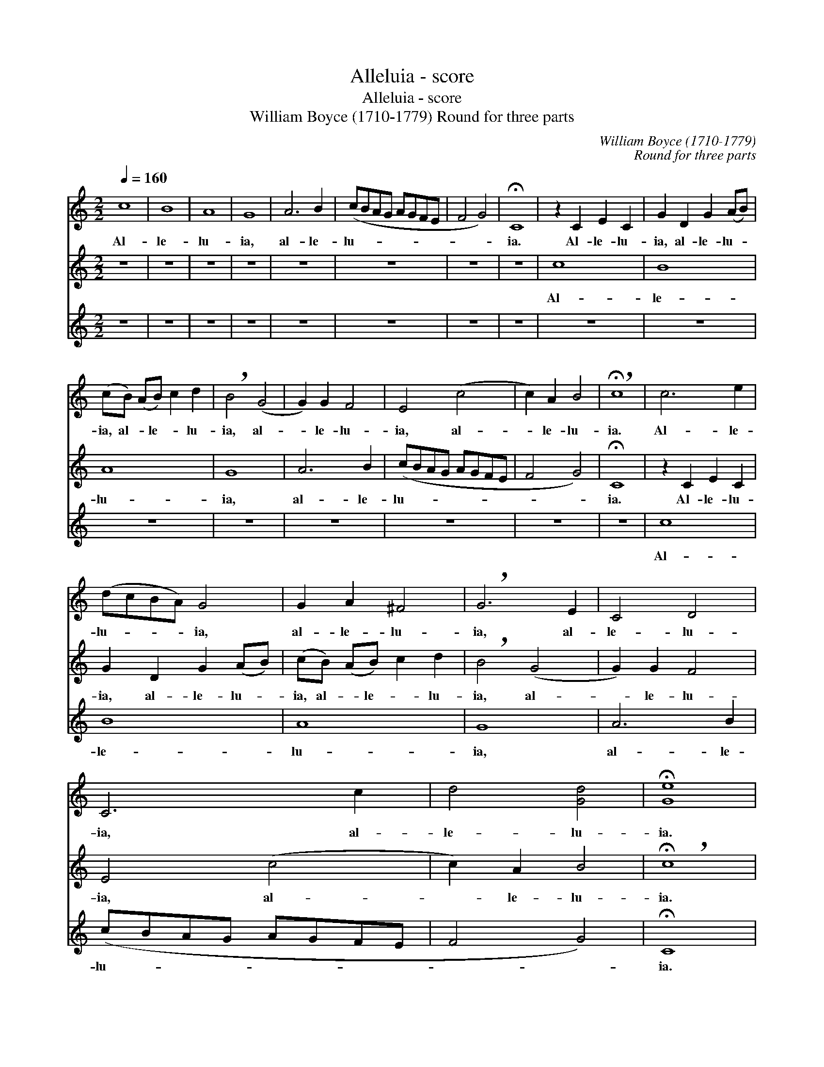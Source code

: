 X:1
T:Alleluia - score
T:Alleluia - score
T:William Boyce (1710-1779) Round for three parts
C:William Boyce (1710-1779)
C:Round for three parts
%%score 1 2 3
L:1/8
Q:1/4=160
M:2/2
K:C
V:1 treble 
V:2 treble 
V:3 treble 
V:1
 c8 | B8 | A8 | G8 | A6 B2 | (cBAG AGFE | F4 G4) | !fermata!C8 | z2 C2 E2 C2 | G2 D2 G2 (AB) | %10
w: Al-|le-|lu-|ia,|al- le-|lu- * * * * * * *||ia.|Al- le- lu-|ia, al- le- lu- *|
 (cB) (AB) c2 d2 | !breath!B4 (G4 | G2) G2 F4 | E4 (c4 | c2) A2 B4 | !breath!!fermata!c8 | c6 e2 | %17
w: ia, al- * le- * lu-|ia, al-|* le- lu-|ia, al-|* le- lu-|ia.|Al- le-|
 (dcBA) G4 | G2 A2 ^F4 | !breath!G6 E2 | C4 D4 | C6 c2 | d4 [Gd]4 | !fermata![Ge]8 | c8 | B8 | A8 | %27
w: lu- * * * ia,|al- le- lu-|ia, al-|le- lu-|ia, al-|le- lu-|ia.|Al-|le-|lu-|
 G8 | A6 B2 | (cBAG AGFE | F4 G4) | !fermata!C8 | z2 C2 E2 C2 | G2 D2 G2 (AB) | (cB) (AB) c2 d2 | %35
w: ia,|al- le-|lu- * * * * * * *||ia.|Al- le- lu-|ia, al- le- lu- *|ia, al- * le- * lu-|
 !breath!B4 (G4 | G2) G2 F4 | E4 (c4 | c2) A2 B4 | !breath!!fermata!c8 | c6 e2 | (dcBA) G4 | %42
w: ia, al-|* le- lu-|ia, al-|* le- lu-|ia.|Al- le-|lu- * * * ia,|
 G2 A2 ^F4 | !breath!G6 E2 | C4 D4 | C6 c2 | d4 [Gd]4 | !fermata![Ge]8 |] %48
w: al- le- lu-|ia, al-|le- lu-|ia, al-|le- lu-|ia.|
V:2
 z8 | z8 | z8 | z8 | z8 | z8 | z8 | z8 | c8 | B8 | A8 | G8 | A6 B2 | (cBAG AGFE | F4 G4) | %15
w: ||||||||Al-|le-|lu-|ia,|al- le-|lu- * * * * * * *||
 !fermata!C8 | z2 C2 E2 C2 | G2 D2 G2 (AB) | (cB) (AB) c2 d2 | !breath!B4 (G4 | G2) G2 F4 | %21
w: ia.|Al- le- lu-|ia, al- le- lu- *|ia, al- * le- * lu-|ia, al-|* le- lu-|
 E4 (c4 | c2) A2 B4 | !breath!!fermata!c8 | c6 e2 | (dcBA) G4 | G2 A2 ^F4 | !breath!G6 E2 | C4 D4 | %29
w: ia, al-|* le- lu-|ia.|Al- le-|lu- * * * ia,|al- le- lu-|ia, al-|le- lu-|
 C6 c2 | d4 [Gd]4 | !fermata![Ge]8 | c8 | B8 | A8 | G8 | A6 B2 | (cBAG AGFE | F4 G4) | %39
w: ia, al-|le- lu-|ia.|Al-|le-|lu-|ia,|al- le-|lu- * * * * * * *||
 !fermata!C8 | z2 C2 E2 C2 | G2 D2 G2 (AB) | (cB) (AB) c2 d2 | !breath!B4 (G4 | G2) G2 F4 | %45
w: ia.|Al- le- lu-|ia, al- le- lu- *|ia, al- * le- * lu-|ia, al-|* le- lu-|
 E4 (c4 | c2) A2 B4 | !breath!!fermata!c8 |] %48
w: ia, al-|* le- lu-|ia.|
V:3
 z8 | z8 | z8 | z8 | z8 | z8 | z8 | z8 | z8 | z8 | z8 | z8 | z8 | z8 | z8 | z8 | c8 | B8 | A8 | %19
w: ||||||||||||||||Al-|le-|lu-|
 G8 | A6 B2 | (cBAG AGFE | F4 G4) | !fermata!C8 | z2 C2 E2 C2 | G2 D2 G2 (AB) | (cB) (AB) c2 d2 | %27
w: ia,|al- le-|lu- * * * * * * *||ia.|Al- le- lu-|ia, al- le- lu- *|ia, al- * le- * lu-|
 !breath!B4 (G4 | G2) G2 F4 | E4 (c4 | c2) A2 B4 | !breath!!fermata!c8 | c6 e2 | (dcBA) G4 | %34
w: ia, al-|* le- lu-|ia, al-|* le- lu-|ia.|Al- le-|lu- * * * ia,|
 G2 A2 ^F4 | !breath!G6 E2 | C4 D4 | C6 c2 | d4 [Gd]4 | !fermata![Ge]8 | c8 | B8 | A8 | G8 | %44
w: al- le- lu-|ia, al-|le- lu-|ia, al-|le- lu-|ia.|Al-|le-|lu-|ia,|
 A6 B2 | (cBAG AGFE | F4 G4) | !fermata!C8 |] %48
w: al- le-|lu- * * * * * * *||ia.|


